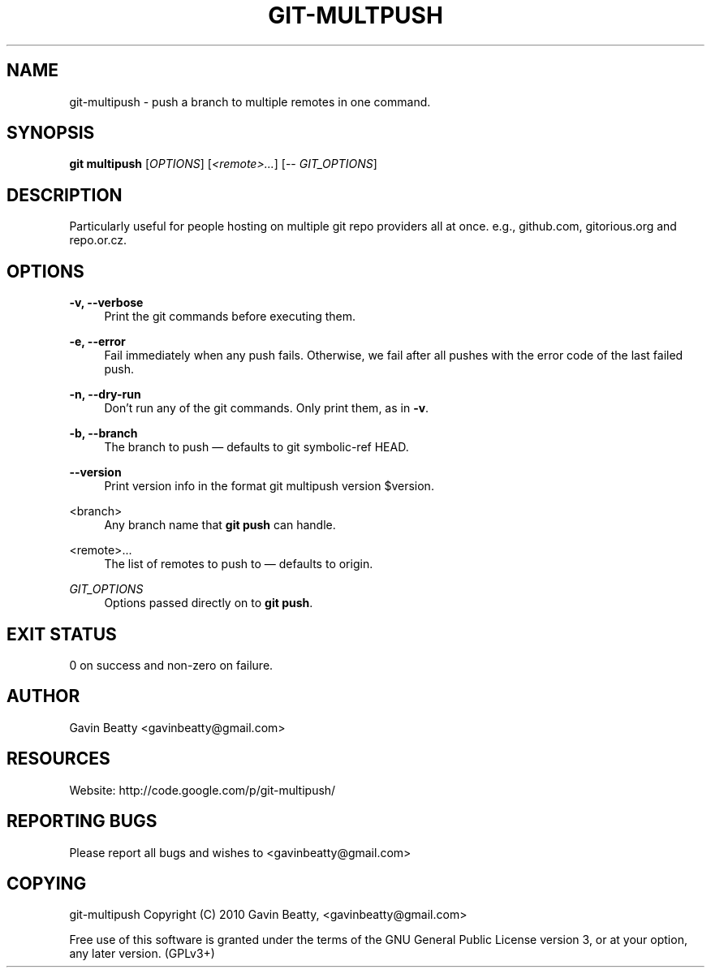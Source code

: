 '\" t
.\"     Title: git-multpush
.\"    Author: [see the "AUTHOR" section]
.\" Generator: DocBook XSL Stylesheets v1.75.2 <http://docbook.sf.net/>
.\"      Date: 02/16/2010
.\"    Manual: \ \&
.\"    Source: \ \& 2.0
.\"  Language: English
.\"
.TH "GIT\-MULTPUSH" "1" "02/16/2010" "\ \& 2\&.0" "\ \&"
.\" -----------------------------------------------------------------
.\" * set default formatting
.\" -----------------------------------------------------------------
.\" disable hyphenation
.nh
.\" disable justification (adjust text to left margin only)
.ad l
.\" -----------------------------------------------------------------
.\" * MAIN CONTENT STARTS HERE *
.\" -----------------------------------------------------------------
.SH "NAME"
git-multipush \- push a branch to multiple remotes in one command\&.
.SH "SYNOPSIS"
.sp
\fBgit multipush\fR [\fIOPTIONS\fR] [\fI<remote>\&...\fR] [\-\- \fIGIT_OPTIONS\fR]
.SH "DESCRIPTION"
.sp
Particularly useful for people hosting on multiple git repo providers all at once\&. e\&.g\&., github\&.com, gitorious\&.org and repo\&.or\&.cz\&.
.SH "OPTIONS"
.PP
\fB\-v, \-\-verbose\fR
.RS 4
Print the git commands before executing them\&.
.RE
.PP
\fB\-e, \-\-error\fR
.RS 4
Fail immediately when any push fails\&. Otherwise, we fail after all pushes with the error code of the last failed push\&.
.RE
.PP
\fB\-n, \-\-dry\-run\fR
.RS 4
Don\(cqt run any of the git commands\&. Only print them, as in
\fB\-v\fR\&.
.RE
.PP
\fB\-b, \-\-branch\fR
.RS 4
The branch to push \(em defaults to
git symbolic\-ref HEAD\&.
.RE
.PP
\fB\-\-version\fR
.RS 4
Print version info in the format
git multipush version $version\&.
.RE
.PP
<branch>
.RS 4
Any branch name that
\fBgit push\fR
can handle\&.
.RE
.PP
<remote>\&.\&.\&.
.RS 4
The list of remotes to push to \(em defaults to origin\&.
.RE
.PP
\fIGIT_OPTIONS\fR
.RS 4
Options passed directly on to
\fBgit push\fR\&.
.RE
.SH "EXIT STATUS"
.sp
0 on success and non\-zero on failure\&.
.SH "AUTHOR"
.sp
Gavin Beatty <gavinbeatty@gmail\&.com>
.SH "RESOURCES"
.sp
Website: http://code\&.google\&.com/p/git\-multipush/
.SH "REPORTING BUGS"
.sp
Please report all bugs and wishes to <gavinbeatty@gmail\&.com>
.SH "COPYING"
.sp
git\-multipush Copyright (C) 2010 Gavin Beatty, <gavinbeatty@gmail\&.com>
.sp
Free use of this software is granted under the terms of the GNU General Public License version 3, or at your option, any later version\&. (GPLv3+)
